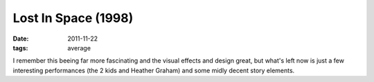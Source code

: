 Lost In Space (1998)
====================

:date: 2011-11-22
:tags: average



I remember this beeing far more fascinating and the visual effects and
design great, but what's left now is just a few interesting performances
(the 2 kids and Heather Graham) and some midly decent story elements.
